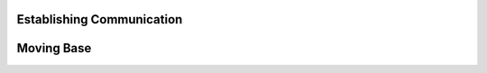 .. _tutorials:
Establishing Communication
##########################


.. _moving_base:
Moving Base
###########
